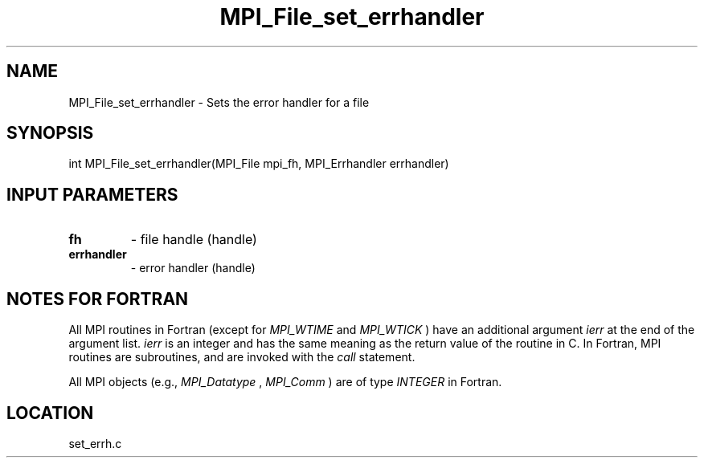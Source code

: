 .TH MPI_File_set_errhandler 3 "2/17/2005" " " "MPI-2"
.SH NAME
MPI_File_set_errhandler \-  Sets the error handler for a file 
.SH SYNOPSIS
.nf
int MPI_File_set_errhandler(MPI_File mpi_fh, MPI_Errhandler errhandler)
.fi
.SH INPUT PARAMETERS
.PD 0
.TP
.B fh 
- file handle (handle)
.PD 1
.PD 0
.TP
.B errhandler 
- error handler (handle)
.PD 1

.SH NOTES FOR FORTRAN
All MPI routines in Fortran (except for 
.I MPI_WTIME
and 
.I MPI_WTICK
) have
an additional argument 
.I ierr
at the end of the argument list.  
.I ierr
is an integer and has the same meaning as the return value of the routine
in C.  In Fortran, MPI routines are subroutines, and are invoked with the
.I call
statement.

All MPI objects (e.g., 
.I MPI_Datatype
, 
.I MPI_Comm
) are of type 
.I INTEGER
in Fortran.
.SH LOCATION
set_errh.c
